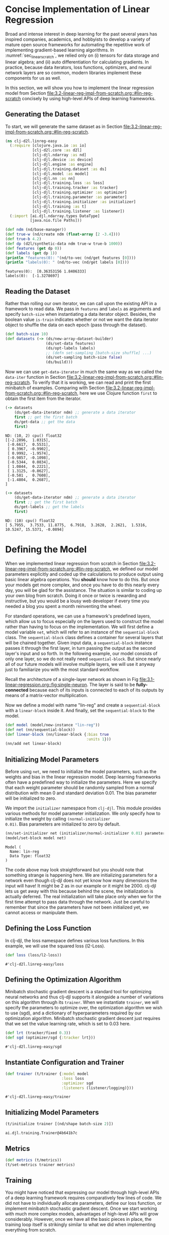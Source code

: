 #+PROPERTY: header-args    :tangle ../src/clj_d2l/linreg_easy.clj
* Concise Implementation of Linear Regression

Broad and intense interest in deep learning for the past several years
has inspired companies, academics, and hobbyists to develop a variety of
mature open source frameworks for automating the repetitive work of
implementing gradient-based learning algorithms. In
:numref:`sec_linear_scratch`, we relied only on (i) tensors for data
storage and linear algebra; and (ii) auto differentiation for
calculating gradients. In practice, because data iterators, loss
functions, optimizers, and neural network layers are so common, modern
libraries implement these components for us as well.

In this section, we will show you how to implement the linear
regression model from Section
[[file:3.2-linear-reg-impl-from-scratch.org::#lin-reg-scratch]]
concisely by using high-level APIs of deep learning frameworks.

** Generating the Dataset

To start, we will generate the same dataset as in Section
[[file:3.2-linear-reg-impl-from-scratch.org::#lin-reg-scratch]].

#+begin_src clojure :results silent :eval no-export
(ns clj-d2l.linreg-easy
  (:require [clojure.java.io :as io]
            [clj-d2l.core :as d2l]
            [clj-djl.ndarray :as nd]
            [clj-djl.device :as device]
            [clj-djl.engine :as engine]
            [clj-djl.training.dataset :as ds]
            [clj-djl.model :as model]
            [clj-djl.nn :as nn]
            [clj-djl.training.loss :as loss]
            [clj-djl.training.tracker :as tracker]
            [clj-djl.training.optimizer :as optimizer]
            [clj-djl.training.parameter :as parameter]
            [clj-djl.training.initializer :as initializer]
            [clj-djl.training :as t]
            [clj-djl.training.listener :as listener])
  (:import [ai.djl.ndarray.types DataType]
           [java.nio.file Paths]))
#+end_src


#+begin_src clojure :results pp :exports both :eval no-export
(def ndm (nd/base-manager))
(def true-w (nd/create ndm (float-array [2 -3.4])))
(def true-b 4.2)
(def dp (d2l/synthetic-data ndm true-w true-b 1000))
(def features (get dp 0))
(def labels (get dp 1))
(println "features(0): "(nd/to-vec (nd/get features [0])))
(println "labels(0): " (nd/to-vec (nd/get labels [0])))
#+end_src

#+RESULTS:
: features(0):  [0.36353156 1.8406333]
: labels(0):  [-1.3278697]

** Reading the Dataset

Rather than rolling our own iterator, we can call upon the existing
API in a framework to read data. We pass in ~features~ and ~labels~ as
arguments and specify ~batch-size~ when instantiating a data iterator
object. Besides, the boolean value ~is-train~ indicates whether or not
we want the data iterator object to shuffle the data on each epoch
(pass through the dataset).

#+begin_src clojure :results silent :exports both
(def batch-size 10)
(def datasets (-> (ds/new-array-dataset-builder)
                  (ds/set-data features)
                  (ds/opt-labels labels)
                  ;; (defn set-sampling [batch-size shuffle] ...)
                  (ds/set-sampling batch-size false)
                  (ds/build)))
#+end_src

Now we can use ~get-data-iterator~ in much the same way as we called the
~data-iter~ function in Section
[[file:3.2-linear-reg-impl-from-scratch.org::#lin-reg-scratch]]. To
verify that it is working, we can read and print the first minibatch
of examples. Comparing with Section
[[file:3.2-linear-reg-impl-from-scratch.org::#lin-reg-scratch]], here
we use Clojure function ~first~ to obtain the first item from the
iterator.

#+begin_src clojure :results pp :exports both :eval no-export
(-> datasets
    (ds/get-data-iterator ndm) ;; generate a data iterator
    first ;; get the first batch
    ds/get-data ;; get the data
    first)
#+end_src

#+RESULTS:
#+begin_example
ND: (10, 2) cpu() float32
[[-2.2896,  1.0315],
 [-0.6617,  0.5531],
 [ 0.3967, -0.9902],
 [ 0.9992, -1.9574],
 [-0.9857, -0.1098],
 [-0.5344,  0.0834],
 [ 1.0844,  0.2221],
 [ 1.3125, -0.8627],
 [-0.581 ,  0.7608],
 [-1.4804,  0.2687],
]
#+end_example

#+begin_src clojure :results pp :exports both :eval no-export
(-> datasets
    (ds/get-data-iterator ndm) ;; generate a data iterator
    first ;; get the first batch
    ds/get-labels ;; get the labels
    first)
#+end_src

#+RESULTS:
: ND: (10) cpu() float32
: [ 5.7955,  3.7533, 11.8775,  6.7918,  3.2628,  2.2621,  1.5316, 10.5247, 15.5371, -0.0894]



* Defining the Model


When we implemented linear regression from scratch in Section
[[file:3.2-linear-reg-impl-from-scratch.org::#lin-reg-scratch]], we
defined our model parameters explicitly and coded up the calculations
to produce output using basic linear algebra operations. You *should*
know how to do this. But once your models get more complex, and once
you have to do this nearly every day, you will be glad for the
assistance. The situation is similar to coding up your own blog from
scratch. Doing it once or twice is rewarding and instructive, but you
would be a lousy web developer if every time you needed a blog you
spent a month reinventing the wheel.

For standard operations, we can use a framework's predefined layers,
which allow us to focus especially on the layers used to construct the
model rather than having to focus on the implementation. We will first
define a model variable ~net~, which will refer to an instance of the
~sequential-block~ class. The ~sequential-block~ class defines a container
for several layers that will be chained together. Given input data, a
~sequential-block~ instance passes it through the first layer, in turn
passing the output as the second layer's input and so forth. In the
following example, our model consists of only one layer, so we do not
really need ~sequential-block~. But since nearly all of our future
models will involve multiple layers, we will use it anyway just to
familiarize you with the most standard workflow.

Recall the architecture of a single-layer network as shown in Fig
[[file:3.1-linear-regression.org::fig:single-neuron]]. The layer is
said to be *fully-connected* because each of its inputs is connected to
each of its outputs by means of a matrix-vector multiplication.

Now we define a model with name "lin-reg" and create a
~sequential-block~ with a ~linear-block~ inside it. And finally, set the
~sequential-block~ to the model.

#+begin_src clojure :results silent :exports both
(def model (model/new-instance "lin-reg"))
(def net (nn/sequential-block))
(def linear-block (nn/linear-block {:bias true
                                    :units 1}))
(nn/add net linear-block)
#+end_src

** Initializing Model Parameters

Before using ~net~, we need to initialize the model parameters, such as
the weights and bias in the linear regression model. Deep learning
frameworks often have a predefined way to initialize the parameters.
Here we specify that each weight parameter should be randomly sampled
from a normal distribution with mean 0 and standard deviation
0.01. The bias parameter will be initialized to zero.

We import the ~initializer~ namespace from ~clj-djl~. This module provides
various methods for model parameter initialization. We only specify
how to initialize the weight by calling ~(normal-initializer
0.01)~. Bias parameters are initialized to zero by default.

#+begin_src clojure :results pp :exports both :eval no-export
(nn/set-initializer net (initializer/normal-initializer 0.01) parameter/weight)
(model/set-block model net)
#+end_src

#+RESULTS:
: Model (
: 	Name: lin-reg
: 	Data Type: float32
: )

The code above may look straightforward but you should note that
something strange is happening here. We are initializing parameters
for a network even though clj-djl does not yet know how many
dimensions the input will have! It might be 2 as in our example or it
might be 2000. clj-djl lets us get away with this because behind the
scene, the initialization is actually deferred. The real
initialization will take place only when we for the first time attempt
to pass data through the network. Just be careful to remember that
since the parameters have not been initialized yet, we cannot access
or manipulate them.

** Defining the Loss Function

In clj-djl, the loss namespace defines various loss functions. In this
example, we will use the squared loss (l2-Loss).

#+begin_src clojure :results pp :exports both :eval no-export
(def loss (loss/l2-loss))
#+end_src

#+RESULTS:
: #'clj-d2l.linreg-easy/loss


** Defining the Optimization Algorithm

Minibatch stochastic gradient descent is a standard tool for
optimizing neural networks and thus clj-djl supports it alongside a
number of variations on this algorithm through its ~trainer~. When we
instantiate ~trainer~, we will specify the parameters to optimize over,
the optimization algorithm we wish to use (sgd), and a dictionary of
hyperparameters required by our optimization algorithm. Minibatch
stochastic gradient descent just requires that we set the value
learning rate, which is set to 0.03 here.

#+begin_src clojure :results pp :exports both :eval no-export
(def lrt (tracker/fixed 0.3))
(def sgd (optimizer/sgd {:tracker lrt}))
#+end_src

#+RESULTS:
: #'clj-d2l.linreg-easy/sgd


** Instantiate Configuration and Trainer

#+begin_src clojure :results pp :exports both :eval no-export
(def trainer (t/trainer {:model model
                         :loss loss
                         :optimizer sgd
                         :listeners (listener/logging)}))
#+end_src

#+RESULTS:
: #'clj-d2l.linreg-easy/trainer


** Initializing Model Parameters

#+begin_src clojure :results pp :exports both :eval no-export
(t/initialize trainer [(nd/shape batch-size 2)])
#+end_src

#+RESULTS:
: ai.djl.training.Trainer@4b641b7c

** Metrics

#+begin_src clojure :results silent :exports both
(def metrics (t/metrics))
(t/set-metrics trainer metrics)
#+end_src

** Training

You might have noticed that expressing our model through high-level
APIs of a deep learning framework requires comparatively few lines of
code. We did not have to individually allocate parameters, define our
loss function, or implement minibatch stochastic gradient
descent. Once we start working with much more complex models,
advantages of high-level APIs will grow considerably. However, once we
have all the basic pieces in place, the training loop itself is
strikingly similar to what we did when implementing everything from
scratch.

To refresh your memory: for some number of epochs, we will make a
complete pass over the dataset (train-data), iteratively grabbing one
minibatch of inputs and the corresponding ground-truth labels. For
each minibatch, we go through the following ritual:

- Generate predictions by calling ~train-batch~ and calculate the loss l
  (the forward propagation).
- Calculate gradients by running the backpropagation.
- Update the model parameters by invoking our optimizer.

For good measure, we compute the loss after each epoch and print it to
monitor progress.

#+begin_src clojure :results pp :exports both
(def epochs 3)

(doseq [epoch (range epochs)]
  (doseq [batch (t/iterate-dataset trainer datasets)]
    (t/train-batch trainer batch)
    (t/step trainer)
    (ds/close-batch batch))
  (t/notify-listeners trainer (fn [listner] (.onEpoch listner trainer))))
#+end_src

#+RESULTS:
#+begin_example

Training:      1% |=                                       | L2Loss: _
Training:      2% |=                                       | L2Loss: _
Training:      3% |==                                      | L2Loss: _
Training:      4% |==                                      | L2Loss: _
Training:      5% |===                                     | L2Loss: 6.82
Training:      6% |===                                     | L2Loss: 6.82
Training:      7% |===                                     | L2Loss: 6.82
Training:      8% |====                                    | L2Loss: 6.82
Training:      9% |====                                    | L2Loss: 6.82
Training:     10% |=====                                   | L2Loss: 3.54
Training:     11% |=====                                   | L2Loss: 3.54
Training:     12% |=====                                   | L2Loss: 3.54
Training:     13% |======                                  | L2Loss: 3.54
Training:     14% |======                                  | L2Loss: 3.54
Training:     15% |=======                                 | L2Loss: 2.36
Training:     16% |=======                                 | L2Loss: 2.36
Training:     17% |=======                                 | L2Loss: 2.36
Training:     18% |========                                | L2Loss: 2.36
Training:     19% |========                                | L2Loss: 2.36
Training:     20% |=========                               | L2Loss: 1.77
Training:     21% |=========                               | L2Loss: 1.77
Training:     22% |=========                               | L2Loss: 1.77
Training:     23% |==========                              | L2Loss: 1.77
Training:     24% |==========                              | L2Loss: 1.77
Training:     25% |===========                             | L2Loss: 1.42
Training:     26% |===========                             | L2Loss: 1.42
Training:     27% |===========                             | L2Loss: 1.42
Training:     28% |============                            | L2Loss: 1.42
Training:     29% |============                            | L2Loss: 1.42
Training:     30% |=============                           | L2Loss: 1.18
Training:     31% |=============                           | L2Loss: 1.18
Training:     32% |=============                           | L2Loss: 1.18
Training:     33% |==============                          | L2Loss: 1.18
Training:     34% |==============                          | L2Loss: 1.18
Training:     35% |===============                         | L2Loss: 1.01
Training:     36% |===============                         | L2Loss: 1.01
Training:     37% |===============                         | L2Loss: 1.01
Training:     38% |================                        | L2Loss: 1.01
Training:     39% |================                        | L2Loss: 1.01
Training:     40% |=================                       | L2Loss: 0.89
Training:     41% |=================                       | L2Loss: 0.89
Training:     42% |=================                       | L2Loss: 0.89
Training:     43% |==================                      | L2Loss: 0.89
Training:     44% |==================                      | L2Loss: 0.89
Training:     45% |===================                     | L2Loss: 0.79
Training:     46% |===================                     | L2Loss: 0.79
Training:     47% |===================                     | L2Loss: 0.79
Training:     48% |====================                    | L2Loss: 0.79
Training:     49% |====================                    | L2Loss: 0.79
Training:     50% |=====================                   | L2Loss: 0.71
Training:     51% |=====================                   | L2Loss: 0.71
Training:     52% |=====================                   | L2Loss: 0.71
Training:     53% |======================                  | L2Loss: 0.71
Training:     54% |======================                  | L2Loss: 0.71
Training:     55% |=======================                 | L2Loss: 0.64
Training:     56% |=======================                 | L2Loss: 0.64
Training:     57% |=======================                 | L2Loss: 0.64
Training:     58% |========================                | L2Loss: 0.64
Training:     59% |========================                | L2Loss: 0.64
Training:     60% |=========================               | L2Loss: 0.59
Training:     61% |=========================               | L2Loss: 0.59
Training:     62% |=========================               | L2Loss: 0.59
Training:     63% |==========================              | L2Loss: 0.59
Training:     64% |==========================              | L2Loss: 0.59
Training:     65% |===========================             | L2Loss: 0.55
Training:     66% |===========================             | L2Loss: 0.55
Training:     67% |===========================             | L2Loss: 0.55
Training:     68% |============================            | L2Loss: 0.55
Training:     69% |============================            | L2Loss: 0.55
Training:     70% |=============================           | L2Loss: 0.51
Training:     71% |=============================           | L2Loss: 0.51
Training:     72% |=============================           | L2Loss: 0.51
Training:     73% |==============================          | L2Loss: 0.51
Training:     74% |==============================          | L2Loss: 0.51
Training:     75% |===============================         | L2Loss: 0.47
Training:     76% |===============================         | L2Loss: 0.47
Training:     77% |===============================         | L2Loss: 0.47
Training:     78% |================================        | L2Loss: 0.47
Training:     79% |================================        | L2Loss: 0.47
Training:     80% |=================================       | L2Loss: 0.44
Training:     81% |=================================       | L2Loss: 0.44
Training:     82% |=================================       | L2Loss: 0.44
Training:     83% |==================================      | L2Loss: 0.44
Training:     84% |==================================      | L2Loss: 0.44
Training:     85% |===================================     | L2Loss: 0.42
Training:     86% |===================================     | L2Loss: 0.42
Training:     87% |===================================     | L2Loss: 0.42
Training:     88% |====================================    | L2Loss: 0.42
Training:     89% |====================================    | L2Loss: 0.42
Training:     90% |=====================================   | L2Loss: 0.39
Training:     91% |=====================================   | L2Loss: 0.39
Training:     92% |=====================================   | L2Loss: 0.39
Training:     93% |======================================  | L2Loss: 0.39
Training:     94% |======================================  | L2Loss: 0.39
Training:     95% |======================================= | L2Loss: 0.37
Training:     96% |======================================= | L2Loss: 0.37
Training:     97% |======================================= | L2Loss: 0.37
Training:     98% |========================================| L2Loss: 0.37
Training:     99% |========================================| L2Loss: 0.37
Training:    100% |========================================| L2Loss: 0.35

Training:      1% |=                                       | L2Loss: 0.35
Training:      2% |=                                       | L2Loss: 0.35
Training:      3% |==                                      | L2Loss: 0.35
Training:      4% |==                                      | L2Loss: 0.35
Training:      5% |===                                     | L2Loss: 7.43E-05
Training:      6% |===                                     | L2Loss: 7.43E-05
Training:      7% |===                                     | L2Loss: 7.43E-05
Training:      8% |====                                    | L2Loss: 7.43E-05
Training:      9% |====                                    | L2Loss: 7.43E-05
Training:     10% |=====                                   | L2Loss: 6.59E-05
Training:     11% |=====                                   | L2Loss: 6.59E-05
Training:     12% |=====                                   | L2Loss: 6.59E-05
Training:     13% |======                                  | L2Loss: 6.59E-05
Training:     14% |======                                  | L2Loss: 6.59E-05
Training:     15% |=======                                 | L2Loss: 5.80E-05
Training:     16% |=======                                 | L2Loss: 5.80E-05
Training:     17% |=======                                 | L2Loss: 5.80E-05
Training:     18% |========                                | L2Loss: 5.80E-05
Training:     19% |========                                | L2Loss: 5.80E-05
Training:     20% |=========                               | L2Loss: 5.92E-05
Training:     21% |=========                               | L2Loss: 5.92E-05
Training:     22% |=========                               | L2Loss: 5.92E-05
Training:     23% |==========                              | L2Loss: 5.92E-05
Training:     24% |==========                              | L2Loss: 5.92E-05
Training:     25% |===========                             | L2Loss: 5.60E-05
Training:     26% |===========                             | L2Loss: 5.60E-05
Training:     27% |===========                             | L2Loss: 5.60E-05
Training:     28% |============                            | L2Loss: 5.60E-05
Training:     29% |============                            | L2Loss: 5.60E-05
Training:     30% |=============                           | L2Loss: 5.70E-05
Training:     31% |=============                           | L2Loss: 5.70E-05
Training:     32% |=============                           | L2Loss: 5.70E-05
Training:     33% |==============                          | L2Loss: 5.70E-05
Training:     34% |==============                          | L2Loss: 5.70E-05
Training:     35% |===============                         | L2Loss: 5.73E-05
Training:     36% |===============                         | L2Loss: 5.73E-05
Training:     37% |===============                         | L2Loss: 5.73E-05
Training:     38% |================                        | L2Loss: 5.73E-05
Training:     39% |================                        | L2Loss: 5.73E-05
Training:     40% |=================                       | L2Loss: 5.78E-05
Training:     41% |=================                       | L2Loss: 5.78E-05
Training:     42% |=================                       | L2Loss: 5.78E-05
Training:     43% |==================                      | L2Loss: 5.78E-05
Training:     44% |==================                      | L2Loss: 5.78E-05
Training:     45% |===================                     | L2Loss: 5.58E-05
Training:     46% |===================                     | L2Loss: 5.58E-05
Training:     47% |===================                     | L2Loss: 5.58E-05
Training:     48% |====================                    | L2Loss: 5.58E-05
Training:     49% |====================                    | L2Loss: 5.58E-05
Training:     50% |=====================                   | L2Loss: 5.64E-05
Training:     51% |=====================                   | L2Loss: 5.64E-05
Training:     52% |=====================                   | L2Loss: 5.64E-05
Training:     53% |======================                  | L2Loss: 5.64E-05
Training:     54% |======================                  | L2Loss: 5.64E-05
Training:     55% |=======================                 | L2Loss: 5.74E-05
Training:     56% |=======================                 | L2Loss: 5.74E-05
Training:     57% |=======================                 | L2Loss: 5.74E-05
Training:     58% |========================                | L2Loss: 5.74E-05
Training:     59% |========================                | L2Loss: 5.74E-05
Training:     60% |=========================               | L2Loss: 5.72E-05
Training:     61% |=========================               | L2Loss: 5.72E-05
Training:     62% |=========================               | L2Loss: 5.72E-05
Training:     63% |==========================              | L2Loss: 5.72E-05
Training:     64% |==========================              | L2Loss: 5.72E-05
Training:     65% |===========================             | L2Loss: 5.75E-05
Training:     66% |===========================             | L2Loss: 5.75E-05
Training:     67% |===========================             | L2Loss: 5.75E-05
Training:     68% |============================            | L2Loss: 5.75E-05
Training:     69% |============================            | L2Loss: 5.75E-05
Training:     70% |=============================           | L2Loss: 5.77E-05
Training:     71% |=============================           | L2Loss: 5.77E-05
Training:     72% |=============================           | L2Loss: 5.77E-05
Training:     73% |==============================          | L2Loss: 5.77E-05
Training:     74% |==============================          | L2Loss: 5.77E-05
Training:     75% |===============================         | L2Loss: 5.85E-05
Training:     76% |===============================         | L2Loss: 5.85E-05
Training:     77% |===============================         | L2Loss: 5.85E-05
Training:     78% |================================        | L2Loss: 5.85E-05
Training:     79% |================================        | L2Loss: 5.85E-05
Training:     80% |=================================       | L2Loss: 5.78E-05
Training:     81% |=================================       | L2Loss: 5.78E-05
Training:     82% |=================================       | L2Loss: 5.78E-05
Training:     83% |==================================      | L2Loss: 5.78E-05
Training:     84% |==================================      | L2Loss: 5.78E-05
Training:     85% |===================================     | L2Loss: 5.64E-05
Training:     86% |===================================     | L2Loss: 5.64E-05
Training:     87% |===================================     | L2Loss: 5.64E-05
Training:     88% |====================================    | L2Loss: 5.64E-05
Training:     89% |====================================    | L2Loss: 5.64E-05
Training:     90% |=====================================   | L2Loss: 5.66E-05
Training:     91% |=====================================   | L2Loss: 5.66E-05
Training:     92% |=====================================   | L2Loss: 5.66E-05
Training:     93% |======================================  | L2Loss: 5.66E-05
Training:     94% |======================================  | L2Loss: 5.66E-05
Training:     95% |======================================= | L2Loss: 5.76E-05
Training:     96% |======================================= | L2Loss: 5.76E-05
Training:     97% |======================================= | L2Loss: 5.76E-05
Training:     98% |========================================| L2Loss: 5.76E-05
Training:     99% |========================================| L2Loss: 5.76E-05
Training:    100% |========================================| L2Loss: 5.63E-05

Training:      1% |=                                       | L2Loss: 5.63E-05
Training:      2% |=                                       | L2Loss: 5.63E-05
Training:      3% |==                                      | L2Loss: 5.63E-05
Training:      4% |==                                      | L2Loss: 5.63E-05
Training:      5% |===                                     | L2Loss: 7.43E-05
Training:      6% |===                                     | L2Loss: 7.43E-05
Training:      7% |===                                     | L2Loss: 7.43E-05
Training:      8% |====                                    | L2Loss: 7.43E-05
Training:      9% |====                                    | L2Loss: 7.43E-05
Training:     10% |=====                                   | L2Loss: 6.59E-05
Training:     11% |=====                                   | L2Loss: 6.59E-05
Training:     12% |=====                                   | L2Loss: 6.59E-05
Training:     13% |======                                  | L2Loss: 6.59E-05
Training:     14% |======                                  | L2Loss: 6.59E-05
Training:     15% |=======                                 | L2Loss: 5.80E-05
Training:     16% |=======                                 | L2Loss: 5.80E-05
Training:     17% |=======                                 | L2Loss: 5.80E-05
Training:     18% |========                                | L2Loss: 5.80E-05
Training:     19% |========                                | L2Loss: 5.80E-05
Training:     20% |=========                               | L2Loss: 5.92E-05
Training:     21% |=========                               | L2Loss: 5.92E-05
Training:     22% |=========                               | L2Loss: 5.92E-05
Training:     23% |==========                              | L2Loss: 5.92E-05
Training:     24% |==========                              | L2Loss: 5.92E-05
Training:     25% |===========                             | L2Loss: 5.60E-05
Training:     26% |===========                             | L2Loss: 5.60E-05
Training:     27% |===========                             | L2Loss: 5.60E-05
Training:     28% |============                            | L2Loss: 5.60E-05
Training:     29% |============                            | L2Loss: 5.60E-05
Training:     30% |=============                           | L2Loss: 5.70E-05
Training:     31% |=============                           | L2Loss: 5.70E-05
Training:     32% |=============                           | L2Loss: 5.70E-05
Training:     33% |==============                          | L2Loss: 5.70E-05
Training:     34% |==============                          | L2Loss: 5.70E-05
Training:     35% |===============                         | L2Loss: 5.73E-05
Training:     36% |===============                         | L2Loss: 5.73E-05
Training:     37% |===============                         | L2Loss: 5.73E-05
Training:     38% |================                        | L2Loss: 5.73E-05
Training:     39% |================                        | L2Loss: 5.73E-05
Training:     40% |=================                       | L2Loss: 5.78E-05
Training:     41% |=================                       | L2Loss: 5.78E-05
Training:     42% |=================                       | L2Loss: 5.78E-05
Training:     43% |==================                      | L2Loss: 5.78E-05
Training:     44% |==================                      | L2Loss: 5.78E-05
Training:     45% |===================                     | L2Loss: 5.58E-05
Training:     46% |===================                     | L2Loss: 5.58E-05
Training:     47% |===================                     | L2Loss: 5.58E-05
Training:     48% |====================                    | L2Loss: 5.58E-05
Training:     49% |====================                    | L2Loss: 5.58E-05
Training:     50% |=====================                   | L2Loss: 5.64E-05
Training:     51% |=====================                   | L2Loss: 5.64E-05
Training:     52% |=====================                   | L2Loss: 5.64E-05
Training:     53% |======================                  | L2Loss: 5.64E-05
Training:     54% |======================                  | L2Loss: 5.64E-05
Training:     55% |=======================                 | L2Loss: 5.74E-05
Training:     56% |=======================                 | L2Loss: 5.74E-05
Training:     57% |=======================                 | L2Loss: 5.74E-05
Training:     58% |========================                | L2Loss: 5.74E-05
Training:     59% |========================                | L2Loss: 5.74E-05
Training:     60% |=========================               | L2Loss: 5.72E-05
Training:     61% |=========================               | L2Loss: 5.72E-05
Training:     62% |=========================               | L2Loss: 5.72E-05
Training:     63% |==========================              | L2Loss: 5.72E-05
Training:     64% |==========================              | L2Loss: 5.72E-05
Training:     65% |===========================             | L2Loss: 5.75E-05
Training:     66% |===========================             | L2Loss: 5.75E-05
Training:     67% |===========================             | L2Loss: 5.75E-05
Training:     68% |============================            | L2Loss: 5.75E-05
Training:     69% |============================            | L2Loss: 5.75E-05
Training:     70% |=============================           | L2Loss: 5.77E-05
Training:     71% |=============================           | L2Loss: 5.77E-05
Training:     72% |=============================           | L2Loss: 5.77E-05
Training:     73% |==============================          | L2Loss: 5.77E-05
Training:     74% |==============================          | L2Loss: 5.77E-05
Training:     75% |===============================         | L2Loss: 5.85E-05
Training:     76% |===============================         | L2Loss: 5.85E-05
Training:     77% |===============================         | L2Loss: 5.85E-05
Training:     78% |================================        | L2Loss: 5.85E-05
Training:     79% |================================        | L2Loss: 5.85E-05
Training:     80% |=================================       | L2Loss: 5.78E-05
Training:     81% |=================================       | L2Loss: 5.78E-05
Training:     82% |=================================       | L2Loss: 5.78E-05
Training:     83% |==================================      | L2Loss: 5.78E-05
Training:     84% |==================================      | L2Loss: 5.78E-05
Training:     85% |===================================     | L2Loss: 5.64E-05
Training:     86% |===================================     | L2Loss: 5.64E-05
Training:     87% |===================================     | L2Loss: 5.64E-05
Training:     88% |====================================    | L2Loss: 5.64E-05
Training:     89% |====================================    | L2Loss: 5.64E-05
Training:     90% |=====================================   | L2Loss: 5.66E-05
Training:     91% |=====================================   | L2Loss: 5.66E-05
Training:     92% |=====================================   | L2Loss: 5.66E-05
Training:     93% |======================================  | L2Loss: 5.66E-05
Training:     94% |======================================  | L2Loss: 5.66E-05
Training:     95% |======================================= | L2Loss: 5.76E-05
Training:     96% |======================================= | L2Loss: 5.76E-05
Training:     97% |======================================= | L2Loss: 5.76E-05
Training:     98% |========================================| L2Loss: 5.76E-05
Training:     99% |========================================| L2Loss: 5.76E-05
Training:    100% |========================================| L2Loss: 5.63E-05
#+end_example

Below, we compare the model parameters learned by training on finite
data and the actual parameters that generated our dataset. To access
parameters, we first access the layer that we need from net and then
access that layer’s weights and bias. As in our from-scratch
implementation, note that our estimated parameters are close to their
ground-truth counterparts.

#+begin_src clojure :results pp :exports both
(def params (-> model (model/get-block) (model/get-parameters)))
(def w (.getArray (.valueAt params 0)))
(def b (.getArray (.valueAt params 1)))
(def w-error (nd/to-vec (nd/- true-w (nd/reshape w (nd/get-shape true-w)))))
(println "Error in estimating w:" (vec w-error))
(println "Error in estimating w:" (- true-b (nd/get-element b)))
#+end_src

#+RESULTS:
: Error in estimating w: [-0.0019903183 7.4744225E-4]
: Error in estimating w: -4.289627075193536E-4

** Saving Your Model

You can also save the model for future prediction task.

#+begin_src clojure :results pp :exports both
(defn save-model [model path epoch name]
  (let [nio-path (java.nio.file.Paths/get path (into-array [""]))]
    (io/make-parents path)
    (model/set-property model "Epoch" epoch)
    (model/save model nio-path name)))

(save-model model "models/lin-reg" "3" "lin-reg")
(println (str model))
#+end_src

#+RESULTS:
: Model (
: 	Name: lin-reg
: 	Model location: /home/kimim/workspace/clj-d2l/models/lin-reg
: 	Data Type: float32
: 	Epoch: 3
: )

** Summary

- Using clj-djl, we can implement models much more concisely.
- In clj-djl, the ~dataset~ namespace provides tools for data
  processing, the ~nn~ namespace defines a large number of neural
  network layers, and the ~loss~ namespace defines many common loss
  functions.
- ~initializer~ namespace provides various methods for model parameter
  initialization.
- Dimensionality and storage are automatically inferred, but be
  careful not to attempt to access parameters before they have been
  initialized.
